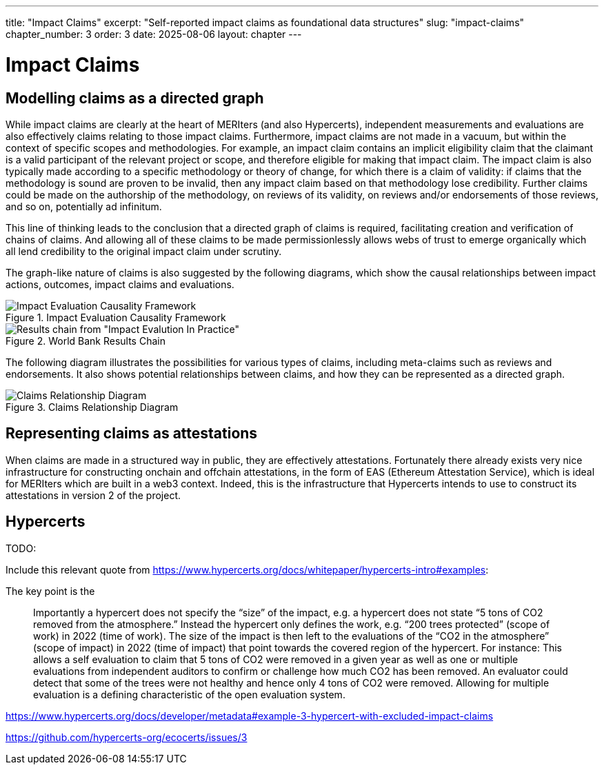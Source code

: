 ---
title: "Impact Claims"
excerpt: "Self-reported impact claims as foundational data structures"
slug: "impact-claims"
chapter_number: 3
order: 3
date: 2025-08-06
layout: chapter
---

= Impact Claims

== Modelling claims as a directed graph

While impact claims are clearly at the heart of MERIters (and also Hypercerts), independent measurements and evaluations are also effectively claims relating to those impact claims.  Furthermore, impact claims are not made in a vacuum, but within the context of specific scopes and methodologies.  For example, an impact claim contains an implicit eligibility claim that the claimant is a valid participant of the relevant project or scope, and therefore eligible for making that impact claim.  The impact claim is also typically made according to a specific methodology or theory of change, for which there is a claim of validity: if claims that the methodology is sound are proven to be invalid, then any impact claim based on that methodology lose credibility.  Further claims could be made on the authorship of the methodology, on reviews of its validity, on reviews and/or endorsements of those reviews, and so on, potentially ad infinitum.

This line of thinking leads to the conclusion that a directed graph of claims is required, facilitating creation and verification of chains of claims.  And allowing all of these claims to be made permissionlessly allows webs of trust to
emerge organically which all lend credibility to the original impact claim under scrutiny.

The graph-like nature of claims is also suggested by the following diagrams, which show the causal relationships between impact actions, outcomes, impact claims and evaluations.

.Impact Evaluation Causality Framework
image::../../images/IE-paper-causality.png[Impact Evaluation Causality Framework, align=center]

.World Bank Results Chain
image::../../images/World-Bank-results-chain.png[Results chain from "Impact Evalution In Practice", World Bank, 2016align=center]

The following diagram illustrates the possibilities for various types of claims, including meta-claims such as reviews and endorsements.  It also shows potential relationships between claims, and how they can be represented as a directed graph.

.Claims Relationship Diagram
image::../../diagrams/claims.svg[Claims Relationship Diagram,align="center"]

== Representing claims as attestations

When claims are made in a structured way in public, they are effectively attestations.  Fortunately there already exists very nice infrastructure for constructing onchain and offchain attestations, in the form of EAS (Ethereum Attestation Service), which is ideal for MERIters which are built in a web3 context.  Indeed, this is the infrastructure that Hypercerts intends to use to construct its attestations in version 2 of the project.

== Hypercerts


TODO:

Include this relevant quote from https://www.hypercerts.org/docs/whitepaper/hypercerts-intro#examples:

The key point is the

> Importantly a hypercert does not specify the “size” of the impact, e.g. a hypercert does not state “5 tons of CO2 removed from the atmosphere.” Instead the hypercert only defines the work, e.g. “200 trees protected” (scope of work) in 2022 (time of work). The size of the impact is then left to the evaluations of the “CO2 in the atmosphere” (scope of impact) in 2022 (time of impact) that point towards the covered region of the hypercert. For instance: This allows a self evaluation to claim that 5 tons of CO2 were removed in a given year as well as one or multiple evaluations from independent auditors to confirm or challenge how much CO2 has been removed. An evaluator could detect that some of the trees were not healthy and hence only 4 tons of CO2 were removed. Allowing for multiple evaluation is a defining characteristic of the open evaluation system.


https://www.hypercerts.org/docs/developer/metadata#example-3-hypercert-with-excluded-impact-claims

https://github.com/hypercerts-org/ecocerts/issues/3
